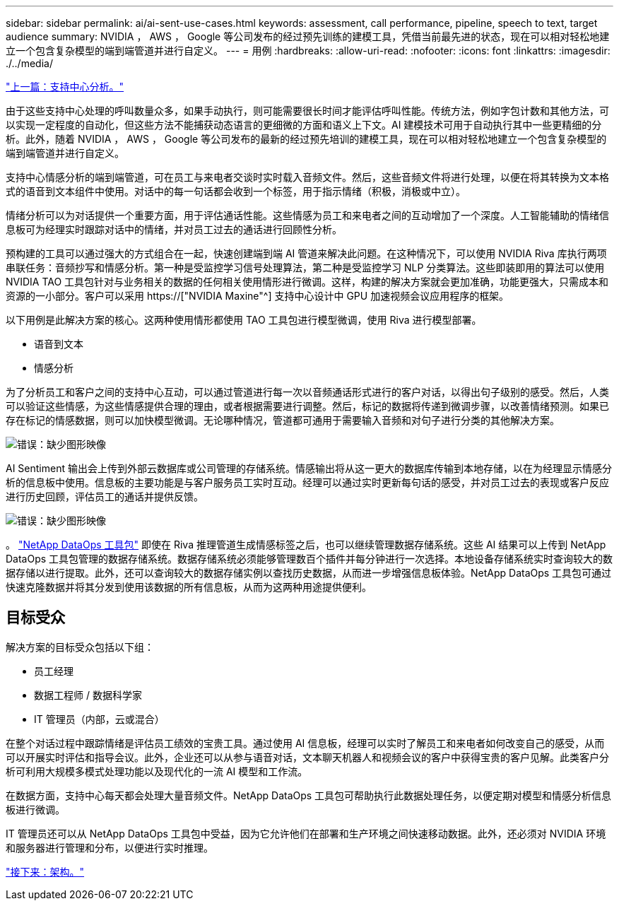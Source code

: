 ---
sidebar: sidebar 
permalink: ai/ai-sent-use-cases.html 
keywords: assessment, call performance, pipeline, speech to text, target audience 
summary: NVIDIA ， AWS ， Google 等公司发布的经过预先训练的建模工具，凭借当前最先进的状态，现在可以相对轻松地建立一个包含复杂模型的端到端管道并进行自定义。 
---
= 用例
:hardbreaks:
:allow-uri-read: 
:nofooter: 
:icons: font
:linkattrs: 
:imagesdir: ./../media/


link:ai-sent-support-center-analytics.html["上一篇：支持中心分析。"]

[role="lead"]
由于这些支持中心处理的呼叫数量众多，如果手动执行，则可能需要很长时间才能评估呼叫性能。传统方法，例如字包计数和其他方法，可以实现一定程度的自动化，但这些方法不能捕获动态语言的更细微的方面和语义上下文。AI 建模技术可用于自动执行其中一些更精细的分析。此外，随着 NVIDIA ， AWS ， Google 等公司发布的最新的经过预先培训的建模工具，现在可以相对轻松地建立一个包含复杂模型的端到端管道并进行自定义。

支持中心情感分析的端到端管道，可在员工与来电者交谈时实时载入音频文件。然后，这些音频文件将进行处理，以便在将其转换为文本格式的语音到文本组件中使用。对话中的每一句话都会收到一个标签，用于指示情绪（积极，消极或中立）。

情绪分析可以为对话提供一个重要方面，用于评估通话性能。这些情感为员工和来电者之间的互动增加了一个深度。人工智能辅助的情绪信息板可为经理实时跟踪对话中的情绪，并对员工过去的通话进行回顾性分析。

预构建的工具可以通过强大的方式组合在一起，快速创建端到端 AI 管道来解决此问题。在这种情况下，可以使用 NVIDIA Riva 库执行两项串联任务：音频抄写和情感分析。第一种是受监控学习信号处理算法，第二种是受监控学习 NLP 分类算法。这些即装即用的算法可以使用 NVIDIA TAO 工具包针对与业务相关的数据的任何相关使用情形进行微调。这样，构建的解决方案就会更加准确，功能更强大，只需成本和资源的一小部分。客户可以采用 https://["NVIDIA Maxine"^] 支持中心设计中 GPU 加速视频会议应用程序的框架。

以下用例是此解决方案的核心。这两种使用情形都使用 TAO 工具包进行模型微调，使用 Riva 进行模型部署。

* 语音到文本
* 情感分析


为了分析员工和客户之间的支持中心互动，可以通过管道进行每一次以音频通话形式进行的客户对话，以得出句子级别的感受。然后，人类可以验证这些情感，为这些情感提供合理的理由，或者根据需要进行调整。然后，标记的数据将传递到微调步骤，以改善情绪预测。如果已存在标记的情感数据，则可以加快模型微调。无论哪种情况，管道都可通用于需要输入音频和对句子进行分类的其他解决方案。

image:ai-sent-image1.png["错误：缺少图形映像"]

AI Sentiment 输出会上传到外部云数据库或公司管理的存储系统。情感输出将从这一更大的数据库传输到本地存储，以在为经理显示情感分析的信息板中使用。信息板的主要功能是与客户服务员工实时互动。经理可以通过实时更新每句话的感受，并对员工过去的表现或客户反应进行历史回顾，评估员工的通话并提供反馈。

image:ai-sent-image2.png["错误：缺少图形映像"]

。 link:https://github.com/NetApp/netapp-dataops-toolkit/releases/tag/v2.0.0["NetApp DataOps 工具包"^] 即使在 Riva 推理管道生成情感标签之后，也可以继续管理数据存储系统。这些 AI 结果可以上传到 NetApp DataOps 工具包管理的数据存储系统。数据存储系统必须能够管理数百个插件并每分钟进行一次选择。本地设备存储系统实时查询较大的数据存储以进行提取。此外，还可以查询较大的数据存储实例以查找历史数据，从而进一步增强信息板体验。NetApp DataOps 工具包可通过快速克隆数据并将其分发到使用该数据的所有信息板，从而为这两种用途提供便利。



== 目标受众

解决方案的目标受众包括以下组：

* 员工经理
* 数据工程师 / 数据科学家
* IT 管理员（内部，云或混合）


在整个对话过程中跟踪情绪是评估员工绩效的宝贵工具。通过使用 AI 信息板，经理可以实时了解员工和来电者如何改变自己的感受，从而可以开展实时评估和指导会议。此外，企业还可以从参与语音对话，文本聊天机器人和视频会议的客户中获得宝贵的客户见解。此类客户分析可利用大规模多模式处理功能以及现代化的一流 AI 模型和工作流。

在数据方面，支持中心每天都会处理大量音频文件。NetApp DataOps 工具包可帮助执行此数据处理任务，以便定期对模型和情感分析信息板进行微调。

IT 管理员还可以从 NetApp DataOps 工具包中受益，因为它允许他们在部署和生产环境之间快速移动数据。此外，还必须对 NVIDIA 环境和服务器进行管理和分布，以便进行实时推理。

link:ai-sent-architecture.html["接下来：架构。"]
